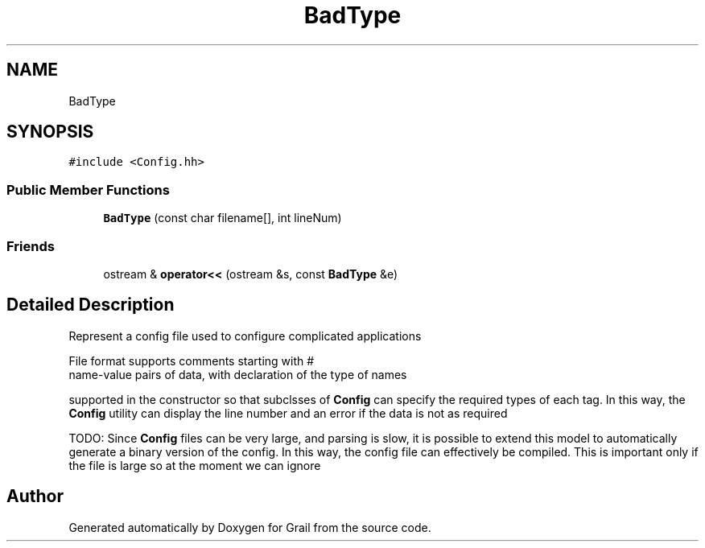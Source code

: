 .TH "BadType" 3 "Mon Jul 5 2021" "Version 1.0" "Grail" \" -*- nroff -*-
.ad l
.nh
.SH NAME
BadType
.SH SYNOPSIS
.br
.PP
.PP
\fC#include <Config\&.hh>\fP
.SS "Public Member Functions"

.in +1c
.ti -1c
.RI "\fBBadType\fP (const char filename[], int lineNum)"
.br
.in -1c
.SS "Friends"

.in +1c
.ti -1c
.RI "ostream & \fBoperator<<\fP (ostream &s, const \fBBadType\fP &e)"
.br
.in -1c
.SH "Detailed Description"
.PP 

.PP
.nf
  Represent a config file used to configure complicated applications

  File format supports comments starting with #
  name-value pairs of data, with declaration of the type of names

.fi
.PP
 supported in the constructor so that subclsses of \fBConfig\fP can specify the required types of each tag\&. In this way, the \fBConfig\fP utility can display the line number and an error if the data is not as required
.PP
TODO: Since \fBConfig\fP files can be very large, and parsing is slow, it is possible to extend this model to automatically generate a binary version of the config\&. In this way, the config file can effectively be compiled\&. This is important only if the file is large so at the moment we can ignore 

.SH "Author"
.PP 
Generated automatically by Doxygen for Grail from the source code\&.
